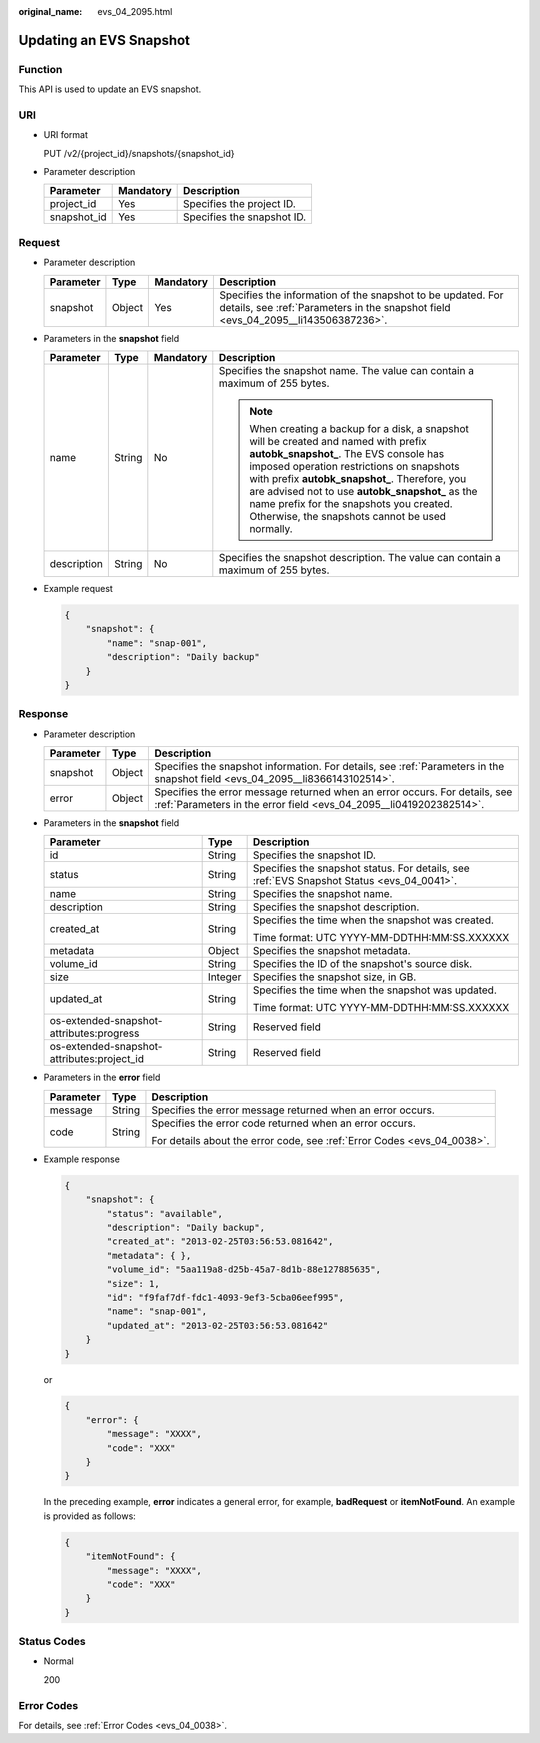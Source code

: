 :original_name: evs_04_2095.html

.. _evs_04_2095:

Updating an EVS Snapshot
========================

Function
--------

This API is used to update an EVS snapshot.

URI
---

-  URI format

   PUT /v2/{project_id}/snapshots/{snapshot_id}

-  Parameter description

   =========== ========= ==========================
   Parameter   Mandatory Description
   =========== ========= ==========================
   project_id  Yes       Specifies the project ID.
   snapshot_id Yes       Specifies the snapshot ID.
   =========== ========= ==========================

Request
-------

-  Parameter description

   +-----------+--------+-----------+--------------------------------------------------------------------------------------------------------------------------------------------------+
   | Parameter | Type   | Mandatory | Description                                                                                                                                      |
   +===========+========+===========+==================================================================================================================================================+
   | snapshot  | Object | Yes       | Specifies the information of the snapshot to be updated. For details, see :ref:`Parameters in the snapshot field <evs_04_2095__li143506387236>`. |
   +-----------+--------+-----------+--------------------------------------------------------------------------------------------------------------------------------------------------+

-  .. _evs_04_2095__li143506387236:

   Parameters in the **snapshot** field

   +-----------------+-----------------+-----------------+----------------------------------------------------------------------------------------------------------------------------------------------------------------------------------------------------------------------------------------------------------------------------------------------------------------------------------------------------------------------------------+
   | Parameter       | Type            | Mandatory       | Description                                                                                                                                                                                                                                                                                                                                                                      |
   +=================+=================+=================+==================================================================================================================================================================================================================================================================================================================================================================================+
   | name            | String          | No              | Specifies the snapshot name. The value can contain a maximum of 255 bytes.                                                                                                                                                                                                                                                                                                       |
   |                 |                 |                 |                                                                                                                                                                                                                                                                                                                                                                                  |
   |                 |                 |                 | .. note::                                                                                                                                                                                                                                                                                                                                                                        |
   |                 |                 |                 |                                                                                                                                                                                                                                                                                                                                                                                  |
   |                 |                 |                 |    When creating a backup for a disk, a snapshot will be created and named with prefix **autobk_snapshot\_**. The EVS console has imposed operation restrictions on snapshots with prefix **autobk_snapshot\_**. Therefore, you are advised not to use **autobk_snapshot\_** as the name prefix for the snapshots you created. Otherwise, the snapshots cannot be used normally. |
   +-----------------+-----------------+-----------------+----------------------------------------------------------------------------------------------------------------------------------------------------------------------------------------------------------------------------------------------------------------------------------------------------------------------------------------------------------------------------------+
   | description     | String          | No              | Specifies the snapshot description. The value can contain a maximum of 255 bytes.                                                                                                                                                                                                                                                                                                |
   +-----------------+-----------------+-----------------+----------------------------------------------------------------------------------------------------------------------------------------------------------------------------------------------------------------------------------------------------------------------------------------------------------------------------------------------------------------------------------+

-  Example request

   .. code-block::

      {
          "snapshot": {
              "name": "snap-001",
              "description": "Daily backup"
          }
      }

Response
--------

-  Parameter description

   +-----------+--------+--------------------------------------------------------------------------------------------------------------------------------------------------+
   | Parameter | Type   | Description                                                                                                                                      |
   +===========+========+==================================================================================================================================================+
   | snapshot  | Object | Specifies the snapshot information. For details, see :ref:`Parameters in the snapshot field <evs_04_2095__li8366143102514>`.                     |
   +-----------+--------+--------------------------------------------------------------------------------------------------------------------------------------------------+
   | error     | Object | Specifies the error message returned when an error occurs. For details, see :ref:`Parameters in the error field <evs_04_2095__li0419202382514>`. |
   +-----------+--------+--------------------------------------------------------------------------------------------------------------------------------------------------+

-  .. _evs_04_2095__li8366143102514:

   Parameters in the **snapshot** field

   +--------------------------------------------+-----------------------+-------------------------------------------------------------------------------------------+
   | Parameter                                  | Type                  | Description                                                                               |
   +============================================+=======================+===========================================================================================+
   | id                                         | String                | Specifies the snapshot ID.                                                                |
   +--------------------------------------------+-----------------------+-------------------------------------------------------------------------------------------+
   | status                                     | String                | Specifies the snapshot status. For details, see :ref:`EVS Snapshot Status <evs_04_0041>`. |
   +--------------------------------------------+-----------------------+-------------------------------------------------------------------------------------------+
   | name                                       | String                | Specifies the snapshot name.                                                              |
   +--------------------------------------------+-----------------------+-------------------------------------------------------------------------------------------+
   | description                                | String                | Specifies the snapshot description.                                                       |
   +--------------------------------------------+-----------------------+-------------------------------------------------------------------------------------------+
   | created_at                                 | String                | Specifies the time when the snapshot was created.                                         |
   |                                            |                       |                                                                                           |
   |                                            |                       | Time format: UTC YYYY-MM-DDTHH:MM:SS.XXXXXX                                               |
   +--------------------------------------------+-----------------------+-------------------------------------------------------------------------------------------+
   | metadata                                   | Object                | Specifies the snapshot metadata.                                                          |
   +--------------------------------------------+-----------------------+-------------------------------------------------------------------------------------------+
   | volume_id                                  | String                | Specifies the ID of the snapshot's source disk.                                           |
   +--------------------------------------------+-----------------------+-------------------------------------------------------------------------------------------+
   | size                                       | Integer               | Specifies the snapshot size, in GB.                                                       |
   +--------------------------------------------+-----------------------+-------------------------------------------------------------------------------------------+
   | updated_at                                 | String                | Specifies the time when the snapshot was updated.                                         |
   |                                            |                       |                                                                                           |
   |                                            |                       | Time format: UTC YYYY-MM-DDTHH:MM:SS.XXXXXX                                               |
   +--------------------------------------------+-----------------------+-------------------------------------------------------------------------------------------+
   | os-extended-snapshot-attributes:progress   | String                | Reserved field                                                                            |
   +--------------------------------------------+-----------------------+-------------------------------------------------------------------------------------------+
   | os-extended-snapshot-attributes:project_id | String                | Reserved field                                                                            |
   +--------------------------------------------+-----------------------+-------------------------------------------------------------------------------------------+

-  .. _evs_04_2095__li0419202382514:

   Parameters in the **error** field

   +-----------------------+-----------------------+-------------------------------------------------------------------------+
   | Parameter             | Type                  | Description                                                             |
   +=======================+=======================+=========================================================================+
   | message               | String                | Specifies the error message returned when an error occurs.              |
   +-----------------------+-----------------------+-------------------------------------------------------------------------+
   | code                  | String                | Specifies the error code returned when an error occurs.                 |
   |                       |                       |                                                                         |
   |                       |                       | For details about the error code, see :ref:`Error Codes <evs_04_0038>`. |
   +-----------------------+-----------------------+-------------------------------------------------------------------------+

-  Example response

   .. code-block::

      {
          "snapshot": {
              "status": "available",
              "description": "Daily backup",
              "created_at": "2013-02-25T03:56:53.081642",
              "metadata": { },
              "volume_id": "5aa119a8-d25b-45a7-8d1b-88e127885635",
              "size": 1,
              "id": "f9faf7df-fdc1-4093-9ef3-5cba06eef995",
              "name": "snap-001",
              "updated_at": "2013-02-25T03:56:53.081642"
          }
      }

   or

   .. code-block::

      {
          "error": {
              "message": "XXXX",
              "code": "XXX"
          }
      }

   In the preceding example, **error** indicates a general error, for example, **badRequest** or **itemNotFound**. An example is provided as follows:

   .. code-block::

      {
          "itemNotFound": {
              "message": "XXXX",
              "code": "XXX"
          }
      }

Status Codes
------------

-  Normal

   200

Error Codes
-----------

For details, see :ref:`Error Codes <evs_04_0038>`.
